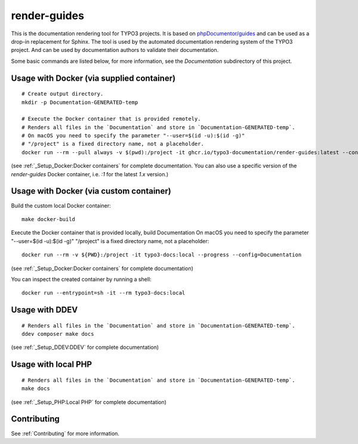 
=============
render-guides
=============

This is the documentation rendering tool for TYPO3 projects. It is based on
`phpDocumentor/guides <https://github.com/phpDocumentor/guides>`__
and can be used as a drop-in replacement for Sphinx.
The tool is used by the automated documentation rendering system of the
TYPO3 project. And can be used by documentation authors to validate their
documentation.

Some basic commands are listed below, for more information, see the
`Documentation` subdirectory of this project.

Usage with Docker (via supplied container)
==========================================

::

    # Create output directory.
    mkdir -p Documentation-GENERATED-temp

    # Execute the Docker container that is provided remotely.
    # Renders all files in the `Documentation` and store in `Documentation-GENERATED-temp`.
    # On macOS you need to specify the parameter "--user=$(id -u):$(id -g)"
    # "/project" is a fixed directory name, not a placeholder.
    docker run --rm --pull always -v $(pwd):/project -it ghcr.io/typo3-documentation/render-guides:latest --config=Documentation

(see :ref:`_Setup_Docker:Docker containers` for complete documentation. You
can also use a specific version of the `render-guides` Docker container, i.e. `:1` for the latest `1.x` version.)


Usage with Docker (via custom container)
========================================

Build the custom local Docker container::

    make docker-build


Execute the Docker container that is provided locally, build Documentation
On macOS you need to specify the parameter "--user=$(id -u):$(id -g)"
"/project" is a fixed directory name, not a placeholder::

    docker run --rm -v ${PWD}:/project -it typo3-docs:local --progress --config=Documentation

(see :ref:`_Setup_Docker:Docker containers` for complete documentation)

You can inspect the created container by running a shell::

    docker run --entrypoint=sh -it --rm typo3-docs:local


Usage with DDEV
===============

::

    # Renders all files in the `Documentation` and store in `Documentation-GENERATED-temp`.
    ddev composer make docs

(see :ref:`_Setup_DDEV:DDEV` for complete documentation)

Usage with local PHP
====================

::

    # Renders all files in the `Documentation` and store in `Documentation-GENERATED-temp`.
    make docs

(see :ref:`_Setup_PHP:Local PHP` for complete documentation)

Contributing
============

See :ref:`Contributing` for more information.
